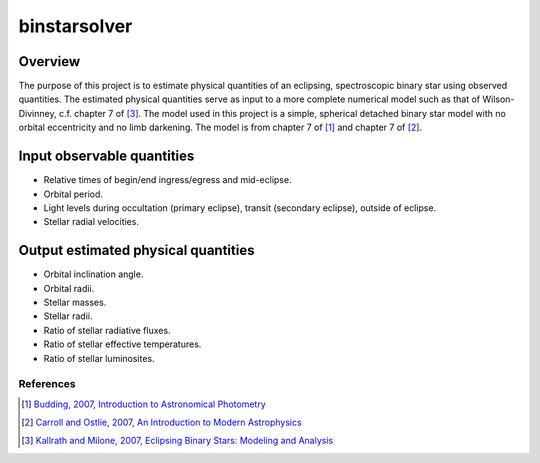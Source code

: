 binstarsolver
=============

Overview
^^^^^^^^

The purpose of this project is to estimate physical quantities of an eclipsing, spectroscopic binary star using observed quantities.
The estimated physical quantities serve as input to a more complete numerical model such as that of Wilson-Divinney, c.f. chapter 7 of [3]_.
The model used in this project is a simple, spherical detached binary star model with no orbital eccentricity and no limb darkening.
The model is from chapter 7 of [1]_ and chapter 7 of [2]_.

Input observable quantities
^^^^^^^^^^^^^^^^^^^^^^^^^^^

* Relative times of begin/end ingress/egress and mid-eclipse.
* Orbital period.
* Light levels during occultation (primary eclipse), transit (secondary eclipse), outside of eclipse.
* Stellar radial velocities.

Output estimated physical quantities
^^^^^^^^^^^^^^^^^^^^^^^^^^^^^^^^^^^^

* Orbital inclination angle.
* Orbital radii.
* Stellar masses.
* Stellar radii.
* Ratio of stellar radiative fluxes.
* Ratio of stellar effective temperatures.
* Ratio of stellar luminosites.

References
----------

.. [1] `Budding, 2007, Introduction to Astronomical Photometry <https://books.google.com/books?id=g_K3-bQ8lTUC>`_
.. [2] `Carroll and Ostlie, 2007, An Introduction to Modern Astrophysics <https://books.google.com/books?id=M8wPAQAAMAAJ>`_
.. [3] `Kallrath and Milone, 2007, Eclipsing Binary Stars: Modeling and Analysis <https://books.google.com/books?id=CrXBnZFdjXgC>`_

